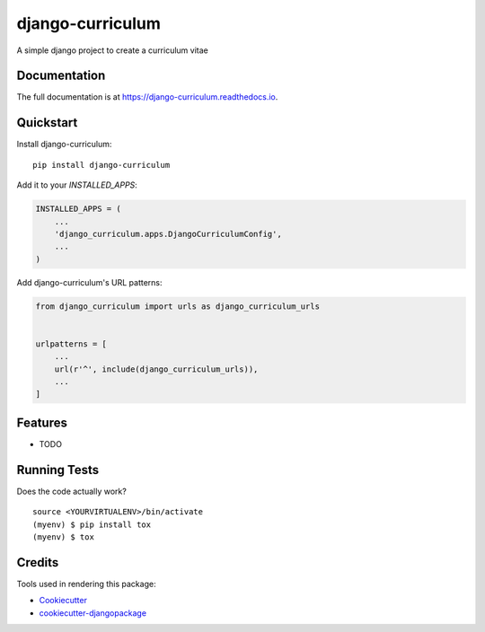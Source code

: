 =============================
django-curriculum
=============================

.. image:: https://badge.fury.io/py/django-curriculum.svg
    :target: https://badge.fury.io/py/django-curriculum

.. image:: https://travis-ci.org/axeliodiaz/django-curriculum.svg?branch=master
    :target: https://travis-ci.org/axeliodiaz/django-curriculum

.. image:: https://codecov.io/gh/axeliodiaz/django-curriculum/branch/master/graph/badge.svg
    :target: https://codecov.io/gh/axeliodiaz/django-curriculum

A simple django project to create a curriculum vitae

Documentation
-------------

The full documentation is at https://django-curriculum.readthedocs.io.

Quickstart
----------

Install django-curriculum::

    pip install django-curriculum

Add it to your `INSTALLED_APPS`:

.. code-block:: python

    INSTALLED_APPS = (
        ...
        'django_curriculum.apps.DjangoCurriculumConfig',
        ...
    )

Add django-curriculum's URL patterns:

.. code-block:: python

    from django_curriculum import urls as django_curriculum_urls


    urlpatterns = [
        ...
        url(r'^', include(django_curriculum_urls)),
        ...
    ]

Features
--------

* TODO

Running Tests
-------------

Does the code actually work?

::

    source <YOURVIRTUALENV>/bin/activate
    (myenv) $ pip install tox
    (myenv) $ tox

Credits
-------

Tools used in rendering this package:

*  Cookiecutter_
*  `cookiecutter-djangopackage`_

.. _Cookiecutter: https://github.com/audreyr/cookiecutter
.. _`cookiecutter-djangopackage`: https://github.com/pydanny/cookiecutter-djangopackage
